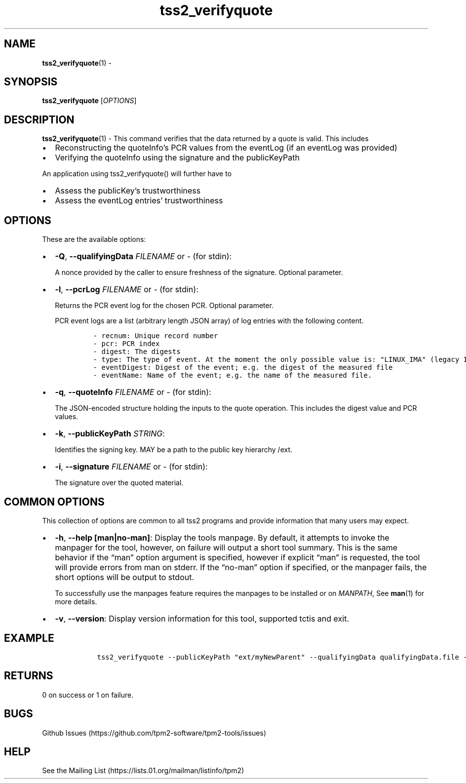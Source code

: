 .\" Automatically generated by Pandoc 2.5
.\"
.TH "tss2_verifyquote" "1" "APRIL 2019" "tpm2\-tools" "General Commands Manual"
.hy
.SH NAME
.PP
\f[B]tss2_verifyquote\f[R](1) \-
.SH SYNOPSIS
.PP
\f[B]tss2_verifyquote\f[R] [\f[I]OPTIONS\f[R]]
.SH DESCRIPTION
.PP
\f[B]tss2_verifyquote\f[R](1) \- This command verifies that the data
returned by a quote is valid.
This includes
.IP \[bu] 2
Reconstructing the quoteInfo\[cq]s PCR values from the eventLog (if an
eventLog was provided)
.IP \[bu] 2
Verifying the quoteInfo using the signature and the publicKeyPath
.PP
An application using tss2_verifyquote() will further have to
.IP \[bu] 2
Assess the publicKey\[cq]s trustworthiness
.IP \[bu] 2
Assess the eventLog entries\[cq] trustworthiness
.SH OPTIONS
.PP
These are the available options:
.IP \[bu] 2
\f[B]\-Q\f[R], \f[B]\-\-qualifyingData\f[R] \f[I]FILENAME\f[R] or
\f[I]\-\f[R] (for stdin):
.RS 2
.PP
A nonce provided by the caller to ensure freshness of the signature.
Optional parameter.
.RE
.IP \[bu] 2
\f[B]\-l\f[R], \f[B]\-\-pcrLog\f[R] \f[I]FILENAME\f[R] or \f[I]\-\f[R]
(for stdin):
.RS 2
.PP
Returns the PCR event log for the chosen PCR.
Optional parameter.
.PP
PCR event logs are a list (arbitrary length JSON array) of log entries
with the following content.
.IP
.nf
\f[C]
\- recnum: Unique record number
\- pcr: PCR index
\- digest: The digests
\- type: The type of event. At the moment the only possible value is: \[dq]LINUX_IMA\[dq] (legacy IMA)
\- eventDigest: Digest of the event; e.g. the digest of the measured file
\- eventName: Name of the event; e.g. the name of the measured file.
\f[R]
.fi
.RE
.IP \[bu] 2
\f[B]\-q\f[R], \f[B]\-\-quoteInfo\f[R] \f[I]FILENAME\f[R] or
\f[I]\-\f[R] (for stdin):
.RS 2
.PP
The JSON\-encoded structure holding the inputs to the quote operation.
This includes the digest value and PCR values.
.RE
.IP \[bu] 2
\f[B]\-k\f[R], \f[B]\-\-publicKeyPath\f[R] \f[I]STRING\f[R]:
.RS 2
.PP
Identifies the signing key.
MAY be a path to the public key hierarchy /ext.
.RE
.IP \[bu] 2
\f[B]\-i\f[R], \f[B]\-\-signature\f[R] \f[I]FILENAME\f[R] or
\f[I]\-\f[R] (for stdin):
.RS 2
.PP
The signature over the quoted material.
.RE
.SH COMMON OPTIONS
.PP
This collection of options are common to all tss2 programs and provide
information that many users may expect.
.IP \[bu] 2
\f[B]\-h\f[R], \f[B]\-\-help [man|no\-man]\f[R]: Display the tools
manpage.
By default, it attempts to invoke the manpager for the tool, however, on
failure will output a short tool summary.
This is the same behavior if the \[lq]man\[rq] option argument is
specified, however if explicit \[lq]man\[rq] is requested, the tool will
provide errors from man on stderr.
If the \[lq]no\-man\[rq] option if specified, or the manpager fails, the
short options will be output to stdout.
.RS 2
.PP
To successfully use the manpages feature requires the manpages to be
installed or on \f[I]MANPATH\f[R], See \f[B]man\f[R](1) for more
details.
.RE
.IP \[bu] 2
\f[B]\-v\f[R], \f[B]\-\-version\f[R]: Display version information for
this tool, supported tctis and exit.
.SH EXAMPLE
.IP
.nf
\f[C]
    tss2_verifyquote \-\-publicKeyPath \[dq]ext/myNewParent\[dq] \-\-qualifyingData qualifyingData.file \-\-quoteInfo quoteInfo.file \-\-signature signature.file \-\-pcrLog pcrLog.file
\f[R]
.fi
.SH RETURNS
.PP
0 on success or 1 on failure.
.SH BUGS
.PP
Github Issues (https://github.com/tpm2-software/tpm2-tools/issues)
.SH HELP
.PP
See the Mailing List (https://lists.01.org/mailman/listinfo/tpm2)
